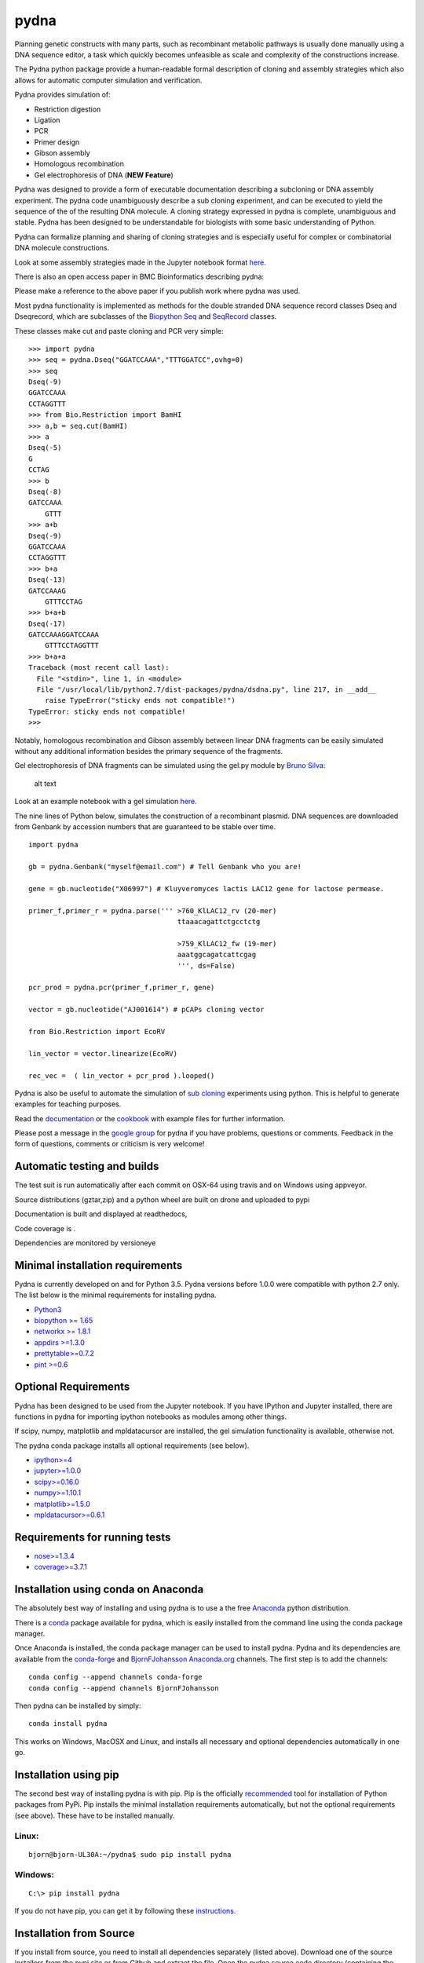 |icon| pydna
============

Planning genetic constructs with many parts, such as recombinant
metabolic pathways is usually done manually using a DNA sequence editor,
a task which quickly becomes unfeasible as scale and complexity of the
constructions increase.

The Pydna python package provide a human-readable formal description of
cloning and assembly strategies which also allows for automatic computer
simulation and verification.

Pydna provides simulation of:

-  Restriction digestion
-  Ligation
-  PCR
-  Primer design
-  Gibson assembly
-  Homologous recombination
-  Gel electrophoresis of DNA (**NEW Feature**)

Pydna was designed to provide a form of executable documentation
describing a subcloning or DNA assembly experiment. The pydna code
unambiguously describe a sub cloning experiment, and can be executed to
yield the sequence of the of the resulting DNA molecule. A cloning
strategy expressed in pydna is complete, unambiguous and stable. Pydna
has been designed to be understandable for biologists with some basic
understanding of Python.

Pydna can formalize planning and sharing of cloning strategies and is
especially useful for complex or combinatorial DNA molecule
constructions.

Look at some assembly strategies made in the Jupyter notebook format
`here <http://nbviewer.ipython.org/github/BjornFJohansson/ypk-xylose-pathways/blob/master/index.ipynb>`__.

There is also an open access paper in BMC Bioinformatics describing
pydna:

|abstr|

Please make a reference to the above paper if you publish work where
pydna was used.

Most pydna functionality is implemented as methods for the double
stranded DNA sequence record classes Dseq and Dseqrecord, which are
subclasses of the `Biopython <http://biopython.org/wiki/Main_Page>`__
`Seq <http://biopython.org/wiki/Seq>`__ and
`SeqRecord <http://biopython.org/wiki/SeqRecord>`__ classes.

These classes make cut and paste cloning and PCR very simple:

::

    >>> import pydna
    >>> seq = pydna.Dseq("GGATCCAAA","TTTGGATCC",ovhg=0)
    >>> seq
    Dseq(-9)
    GGATCCAAA
    CCTAGGTTT
    >>> from Bio.Restriction import BamHI
    >>> a,b = seq.cut(BamHI)
    >>> a
    Dseq(-5)
    G
    CCTAG
    >>> b
    Dseq(-8)
    GATCCAAA
        GTTT
    >>> a+b
    Dseq(-9)
    GGATCCAAA
    CCTAGGTTT
    >>> b+a
    Dseq(-13)
    GATCCAAAG
        GTTTCCTAG
    >>> b+a+b
    Dseq(-17)
    GATCCAAAGGATCCAAA
        GTTTCCTAGGTTT
    >>> b+a+a
    Traceback (most recent call last):
      File "<stdin>", line 1, in <module>
      File "/usr/local/lib/python2.7/dist-packages/pydna/dsdna.py", line 217, in __add__
        raise TypeError("sticky ends not compatible!")
    TypeError: sticky ends not compatible!
    >>>

Notably, homologous recombination and Gibson assembly between linear DNA
fragments can be easily simulated without any additional information
besides the primary sequence of the fragments.

Gel electrophoresis of DNA fragments can be simulated using the gel.py
module by `Bruno Silva <https://github.com/bruno2git>`__:

.. figure:: https://raw.githubusercontent.com/BjornFJohansson/pydna/master/gel.png
   :alt: simulated agarose gel

   alt text

Look at an example notebook with a gel simulation
`here <http://nbviewer.jupyter.org/github/BjornFJohansson/pydna/blob/master/scripts/gel_inline_ex.ipynb>`__.

The nine lines of Python below, simulates the construction of a
recombinant plasmid. DNA sequences are downloaded from Genbank by
accession numbers that are guaranteed to be stable over time.

::

    import pydna

    gb = pydna.Genbank("myself@email.com") # Tell Genbank who you are!

    gene = gb.nucleotide("X06997") # Kluyveromyces lactis LAC12 gene for lactose permease.

    primer_f,primer_r = pydna.parse(''' >760_KlLAC12_rv (20-mer)
                                        ttaaacagattctgcctctg

                                        >759_KlLAC12_fw (19-mer)
                                        aaatggcagatcattcgag
                                        ''', ds=False)

    pcr_prod = pydna.pcr(primer_f,primer_r, gene)

    vector = gb.nucleotide("AJ001614") # pCAPs cloning vector

    from Bio.Restriction import EcoRV

    lin_vector = vector.linearize(EcoRV)

    rec_vec =  ( lin_vector + pcr_prod ).looped()

Pydna is also be useful to automate the simulation of `sub
cloning <http://en.wikipedia.org/wiki/Subcloning>`__ experiments using
python. This is helpful to generate examples for teaching purposes.

Read the `documentation <https://pydna.readthedocs.org/en/latest>`__ or
the
`cookbook <https://www.dropbox.com/sh/4re9a0wk03m95z4/AABpu4zwq4IuKUvK0Iy9Io0Fa?dl=0>`__
with example files for further information.

Please post a message in the `google
group <https://groups.google.com/d/forum/pydna>`__ for pydna if you have
problems, questions or comments. Feedback in the form of questions,
comments or criticism is very welcome!

Automatic testing and builds
----------------------------

The test suit is run automatically after each commit on OSX-64 using
travis |icon1| and on Windows using appveyor\ |icon2|.

Source distributions (gztar,zip) and a python wheel are built on drone
|icon3| and uploaded to pypi |icon8|

Documentation is built and displayed at readthedocs, |icon7|

Code coverage is |icon6|.

Dependencies are monitored by versioneye |icon11|

Minimal installation requirements
---------------------------------

Pydna is currently developed on and for Python 3.5. Pydna versions
before 1.0.0 were compatible with python 2.7 only. The list below is the
minimal requirements for installing pydna.

-  `Python3 <http://www.python.org>`__
-  `biopython >= 1.65 <http://pypi.python.org/pypi/biopython>`__
-  `networkx >= 1.8.1 <http://pypi.python.org/pypi/networkx>`__
-  `appdirs >=1.3.0 <https://pypi.python.org/pypi/appdir>`__
-  `prettytable>=0.7.2 <https://pypi.python.org/pypi/PrettyTable>`__
-  `pint >=0.6 <https://pypi.python.org/pypi/pint>`__

Optional Requirements
---------------------

Pydna has been designed to be used from the Jupyter notebook. If you
have IPython and Jupyter installed, there are functions in pydna for
importing ipython notebooks as modules among other things.

If scipy, numpy, matplotlib and mpldatacursor are installed, the gel
simulation functionality is available, otherwise not.

The pydna conda package installs all optional requirements (see below).

-  `ipython>=4 <https://pypi.python.org/pypi/ipython>`__
-  `jupyter>=1.0.0 <https://pypi.python.org/pypi/jupyter>`__
-  `scipy>=0.16.0 <https://pypi.python.org/pypi/scipy>`__
-  `numpy>=1.10.1 <https://pypi.python.org/pypi/numpy>`__
-  `matplotlib>=1.5.0 <https://pypi.python.org/pypi/matplotlib>`__
-  `mpldatacursor>=0.6.1 <https://pypi.python.org/pypi/mpldatacursor>`__

Requirements for running tests
------------------------------

-  `nose>=1.3.4 <https://pypi.python.org/pypi/nose>`__
-  `coverage>=3.7.1 <https://pypi.python.org/pypi/coverage>`__

Installation using conda on Anaconda
------------------------------------

The absolutely best way of installing and using pydna is to use a the
free `Anaconda <https://store.continuum.io/cshop/anaconda>`__ python
distribution.

There is a `conda <https://anaconda.org/bjornfjohansson/pydna>`__
package available for pydna, which is easily installed from the command
line using the conda package manager.

Once Anaconda is installed, the conda package manager can be used to
install pydna. Pydna and its dependencies are available from the
`conda-forge <https://anaconda.org/conda-forge>`__ and
`BjornFJohansson <https://anaconda.org/bjornfjohansson>`__
`Anaconda.org <https://anaconda.org>`__ channels. The first step is to
add the channels:

::

    conda config --append channels conda-forge
    conda config --append channels BjornFJohansson

Then pydna can be installed by simply:

::

    conda install pydna

This works on Windows, MacOSX and Linux, and installs all necessary and
optional dependencies automatically in one go.

Installation using pip
----------------------

The second best way of installing pydna is with pip. Pip is the
officially
`recommended <http://python-packaging-user-guide.readthedocs.org/en/latest>`__
tool for installation of Python packages from PyPi. Pip installs the
minimal installation requirements automatically, but not the optional
requirements (see above). These have to be installed manually.

Linux:
~~~~~~

::

    bjorn@bjorn-UL30A:~/pydna$ sudo pip install pydna

Windows:
~~~~~~~~

::

    C:\> pip install pydna

If you do not have pip, you can get it by following these
`instructions <http://www.pip-installer.org/en/latest/installing.html>`__.

Installation from Source
------------------------

If you install from source, you need to install all dependencies
separately (listed above). Download one of the source installers from
the pypi site or from Github and extract the file. Open the pydna source
code directory (containing the setup.py file) in terminal and type:

::

    python setup.py install

Windows dependencies
~~~~~~~~~~~~~~~~~~~~

Sometimes dependencies can be difficult to install on windows, as a C
compiler is necessary. If dependencies have to be installed separately,
this can be done using the binary installers for Windows:

+-----------------+----------------------------------------------------------+
| Dependency      | link                                                     |
+=================+==========================================================+
| Python (32,64)  | http://www.python.org/download                           |
+-----------------+----------------------------------------------------------+
| Biopython (32)  | http://biopython.org/wiki/Download                       |
+-----------------+----------------------------------------------------------+
| Biopython (64)  | http://www.lfd.uci.edu/~gohlke/pythonlibs/#biopython     |
+-----------------+----------------------------------------------------------+
| numpy (32,64)   | http://www.lfd.uci.edu/~gohlke/pythonlibs/#numpy         |
+-----------------+----------------------------------------------------------+
| networkx        | http://www.lfd.uci.edu/~gohlke/pythonlibs/#networkx      |
| (32,64)         |                                                          |
+-----------------+----------------------------------------------------------+
| pint            | http://www.lfd.uci.edu/~gohlke/pythonlibs/Pint-0.6-py2.p |
|                 | y3-none-any.whl                                          |
+-----------------+----------------------------------------------------------+
| scipy (32,64)   | http://www.lfd.uci.edu/~gohlke/pythonlibs/#scipy         |
+-----------------+----------------------------------------------------------+
| matplotlib      | http://www.lfd.uci.edu/~gohlke/pythonlibs/#matplotlib    |
| (32,64)         |                                                          |
+-----------------+----------------------------------------------------------+
| ipython>=4.0    | http://www.lfd.uci.edu/~gohlke/pythonlibs/#ipython       |
+-----------------+----------------------------------------------------------+
| jupyter         | http://www.lfd.uci.edu/~gohlke/pythonlibs/#jupyter       |
+-----------------+----------------------------------------------------------+

Source Code
-----------

Pydna is developed on
`Github <https://github.com/BjornFJohansson/pydna>`__.

Changelog
---------

See the `change
log <https://raw.githubusercontent.com/BjornFJohansson/pydna/master/CHANGELOG.md>`__
for recent changes.

.. |icon| image:: https://raw.githubusercontent.com/BjornFJohansson/pydna/master/pydna.resized.png
   :target: https://pypi.python.org/pypi/pydna/
.. |abstr| image:: https://raw.githubusercontent.com/BjornFJohansson/pydna/master/BMC_resized.png
   :target: http://www.biomedcentral.com/1471-2105/16/142/abstract
.. |icon1| image:: https://travis-ci.org/BjornFJohansson/pydna.svg
   :target: https://travis-ci.org/BjornFJohansson/pydna
.. |icon2| image:: https://ci.appveyor.com/api/projects/status/qdtk9biw5o0cae7u?svg=true
   :target: https://ci.appveyor.com/project/BjornFJohansson/pydna
.. |icon3| image:: https://drone.io/github.com/BjornFJohansson/pydna/status.png
   :target: https://drone.io/github.com/BjornFJohansson/pydna/latest
.. |icon8| image:: https://img.shields.io/pypi/v/pydna.png
   :target: https://pypi.python.org/pypi/pydna
.. |icon7| image:: https://readthedocs.org/projects/pydna/badge/?version=latest
   :target: https://readthedocs.org/projects/pydna/?badge=latest
.. |icon6| image:: https://coveralls.io/repos/BjornFJohansson/pydna/badge.svg?branch=master
   :target: https://coveralls.io/r/BjornFJohansson/pydna?branch=master
.. |icon11| image:: https://www.versioneye.com/user/projects/553174c010e714f9e50010bb/badge.svg
   :target: https://www.versioneye.com/user/projects/553174c010e714f9e50010bb
